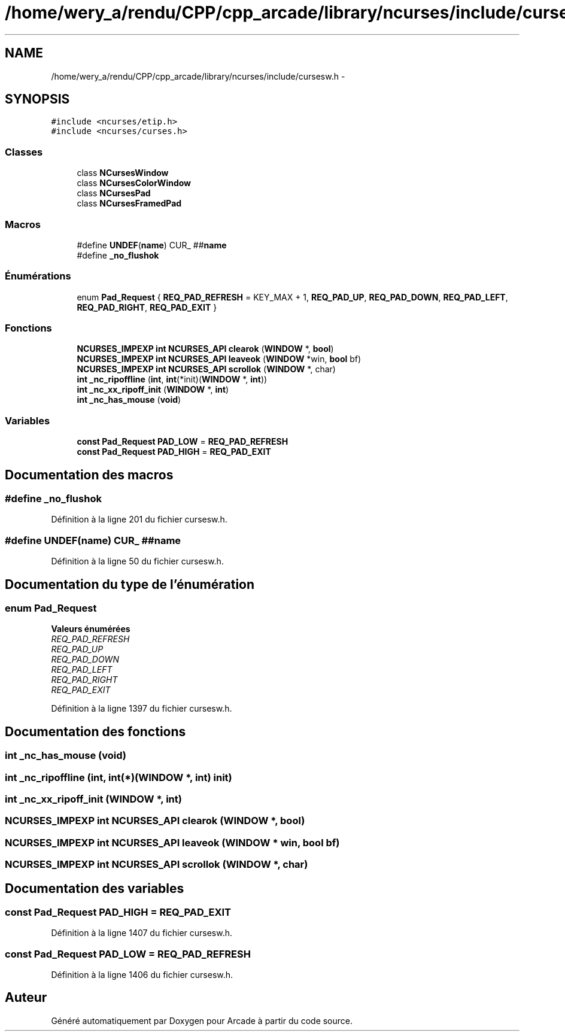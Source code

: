 .TH "/home/wery_a/rendu/CPP/cpp_arcade/library/ncurses/include/cursesw.h" 3 "Mercredi 30 Mars 2016" "Version 1" "Arcade" \" -*- nroff -*-
.ad l
.nh
.SH NAME
/home/wery_a/rendu/CPP/cpp_arcade/library/ncurses/include/cursesw.h \- 
.SH SYNOPSIS
.br
.PP
\fC#include <ncurses/etip\&.h>\fP
.br
\fC#include <ncurses/curses\&.h>\fP
.br

.SS "Classes"

.in +1c
.ti -1c
.RI "class \fBNCursesWindow\fP"
.br
.ti -1c
.RI "class \fBNCursesColorWindow\fP"
.br
.ti -1c
.RI "class \fBNCursesPad\fP"
.br
.ti -1c
.RI "class \fBNCursesFramedPad\fP"
.br
.in -1c
.SS "Macros"

.in +1c
.ti -1c
.RI "#define \fBUNDEF\fP(\fBname\fP)   CUR_ ##\fBname\fP"
.br
.ti -1c
.RI "#define \fB_no_flushok\fP"
.br
.in -1c
.SS "Énumérations"

.in +1c
.ti -1c
.RI "enum \fBPad_Request\fP { \fBREQ_PAD_REFRESH\fP = KEY_MAX + 1, \fBREQ_PAD_UP\fP, \fBREQ_PAD_DOWN\fP, \fBREQ_PAD_LEFT\fP, \fBREQ_PAD_RIGHT\fP, \fBREQ_PAD_EXIT\fP }"
.br
.in -1c
.SS "Fonctions"

.in +1c
.ti -1c
.RI "\fBNCURSES_IMPEXP\fP \fBint\fP \fBNCURSES_API\fP \fBclearok\fP (\fBWINDOW\fP *, \fBbool\fP)"
.br
.ti -1c
.RI "\fBNCURSES_IMPEXP\fP \fBint\fP \fBNCURSES_API\fP \fBleaveok\fP (\fBWINDOW\fP *win, \fBbool\fP bf)"
.br
.ti -1c
.RI "\fBNCURSES_IMPEXP\fP \fBint\fP \fBNCURSES_API\fP \fBscrollok\fP (\fBWINDOW\fP *, char)"
.br
.ti -1c
.RI "\fBint\fP \fB_nc_ripoffline\fP (\fBint\fP, \fBint\fP(*init)(\fBWINDOW\fP *, \fBint\fP))"
.br
.ti -1c
.RI "\fBint\fP \fB_nc_xx_ripoff_init\fP (\fBWINDOW\fP *, \fBint\fP)"
.br
.ti -1c
.RI "\fBint\fP \fB_nc_has_mouse\fP (\fBvoid\fP)"
.br
.in -1c
.SS "Variables"

.in +1c
.ti -1c
.RI "\fBconst\fP \fBPad_Request\fP \fBPAD_LOW\fP = \fBREQ_PAD_REFRESH\fP"
.br
.ti -1c
.RI "\fBconst\fP \fBPad_Request\fP \fBPAD_HIGH\fP = \fBREQ_PAD_EXIT\fP"
.br
.in -1c
.SH "Documentation des macros"
.PP 
.SS "#define _no_flushok"

.PP
Définition à la ligne 201 du fichier cursesw\&.h\&.
.SS "#define UNDEF(\fBname\fP)   CUR_ ##\fBname\fP"

.PP
Définition à la ligne 50 du fichier cursesw\&.h\&.
.SH "Documentation du type de l'énumération"
.PP 
.SS "enum \fBPad_Request\fP"

.PP
\fBValeurs énumérées\fP
.in +1c
.TP
\fB\fIREQ_PAD_REFRESH \fP\fP
.TP
\fB\fIREQ_PAD_UP \fP\fP
.TP
\fB\fIREQ_PAD_DOWN \fP\fP
.TP
\fB\fIREQ_PAD_LEFT \fP\fP
.TP
\fB\fIREQ_PAD_RIGHT \fP\fP
.TP
\fB\fIREQ_PAD_EXIT \fP\fP
.PP
Définition à la ligne 1397 du fichier cursesw\&.h\&.
.SH "Documentation des fonctions"
.PP 
.SS "\fBint\fP _nc_has_mouse (\fBvoid\fP)"

.SS "\fBint\fP _nc_ripoffline (\fBint\fP, \fBint\fP(*)(\fBWINDOW\fP *, \fBint\fP) init)"

.SS "\fBint\fP _nc_xx_ripoff_init (\fBWINDOW\fP *, \fBint\fP)"

.SS "\fBNCURSES_IMPEXP\fP \fBint\fP \fBNCURSES_API\fP clearok (\fBWINDOW\fP *, \fBbool\fP)"

.SS "\fBNCURSES_IMPEXP\fP \fBint\fP \fBNCURSES_API\fP leaveok (\fBWINDOW\fP * win, \fBbool\fP bf)"

.SS "\fBNCURSES_IMPEXP\fP \fBint\fP \fBNCURSES_API\fP scrollok (\fBWINDOW\fP *, char)"

.SH "Documentation des variables"
.PP 
.SS "\fBconst\fP \fBPad_Request\fP PAD_HIGH = \fBREQ_PAD_EXIT\fP"

.PP
Définition à la ligne 1407 du fichier cursesw\&.h\&.
.SS "\fBconst\fP \fBPad_Request\fP PAD_LOW = \fBREQ_PAD_REFRESH\fP"

.PP
Définition à la ligne 1406 du fichier cursesw\&.h\&.
.SH "Auteur"
.PP 
Généré automatiquement par Doxygen pour Arcade à partir du code source\&.
